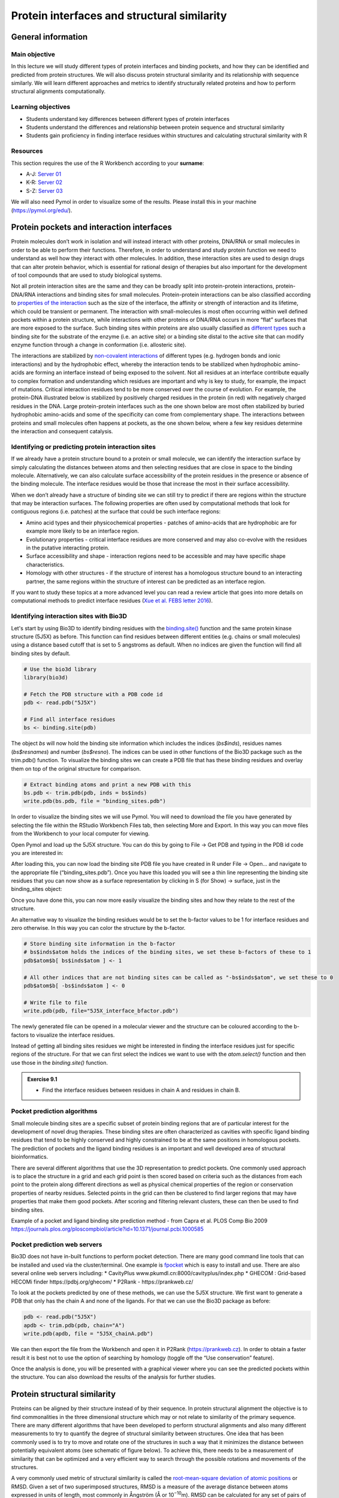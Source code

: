 Protein interfaces and structural similarity
============================================

General information
^^^^^^^^^^^^^^^^^^^

Main objective
--------------
In this lecture we will study different types of protein interfaces and binding pockets, and how they can be identified and predicted from protein structures. We will also discuss protein structural similarity and its relationship with sequence similarly. We will learn different approaches and metrics to identify structurally related proteins and how to perform structural alignments computationally. 

Learning objectives
-------------------

* Students understand key differences between different types of protein interfaces
* Students understand the differences and relationship between protein sequence and structural similarity
* Students gain proficiency in finding interface residues within structures and calculating structural similarity with R

Resources
---------

This section requires the use of the R Workbench according to your **surname**:

* A-J: `Server 01 <https://rstudio-teaching-01.ethz.ch/>`__
* K-R: `Server 02 <https://rstudio-teaching-02.ethz.ch/>`__
* S-Z: `Server 03 <https://rstudio-teaching-03.ethz.ch/>`__

We will also need Pymol in order to visualize some of the results. Please install this in your machine (https://pymol.org/edu/).

Protein pockets and interaction interfaces
^^^^^^^^^^^^^^^^^^^^^^^^^^^^^^^^^^^^^^^^^^

Protein molecules don’t work in isolation and will instead interact with other proteins, DNA/RNA or small molecules in order to be able to perform their functions. Therefore, in order to understand and study protein function we need to understand as well how they interact with other molecules. In addition, these interaction sites are used to design drugs that can alter protein behavior, which is essential for rational design of therapies but also important for the development of tool compounds that are used to study biological systems.

Not all protein interaction sites are the same and they can be broadly split into protein-protein interactions, protein-DNA/RNA interactions and binding sites for small molecules.  Protein-protein interactions can be also classified according to `properties of the interaction <https://en.wikipedia.org/wiki/Protein%E2%80%93protein_interaction>`__ such as the size of the interface, the affinity or strength of interaction and its lifetime, which could be transient or permanent. The interaction with small-molecules is most often occurring within well defined pockets within a protein structure, while interactions with other proteins or DNA/RNA occurs in more “flat” surfaces that are more exposed to the surface.  Such binding sites within proteins are also usually classified as `different types <https://en.wikipedia.org/wiki/Binding_site>`__ such a binding site for the substrate of the enzyme (i.e. an active site) or a binding site distal to the active site that can modify enzyme function through a change in conformation (i.e. allosteric site).

The interactions are stabilized by `non-covalent interactions <https://en.wikipedia.org/wiki/Non-covalent_interaction>`__ of different types (e.g. hydrogen bonds and ionic interactions) and by the hydrophobic effect, whereby the interaction tends to be stabilized when hydrophobic amino-acids are forming an interface instead of being exposed to the solvent. Not all residues at an interface contribute equally to complex formation and understanding which residues are important and why is key to study, for example, the impact of mutations. Critical interaction residues tend to be more conserved over the course of evolution. For example, the protein-DNA illustrated below is stabilized by positively charged residues in the protein (in red) with negatively charged residues in the DNA. Large protein-protein interfaces such as the one shown below are most often stabilized by buried hydrophobic amino-acids and some of the specificity can come from complementary shape. The interactions between proteins and small molecules often happens at pockets, as the one shown below, where a few key residues determine the interaction and consequent catalysis.

.. thumbnail:: images/Protein_interactions.png
                      :align: center
                      :width: 100%

Identifying or predicting protein interaction sites
---------------------------------------------------

If we already have a protein structure bound to a protein or small molecule, we can identify the interaction surface by simply calculating the distances between atoms and then selecting residues that are close in space to the binding molecule. Alternatively, we can also calculate surface accessibility of the protein residues in the presence or absence of the binding molecule. The interface residues would be those that increase the most in their surface accessibility. 

When we don’t already have a structure of binding site we can still try to predict if there are regions within the structure that may be interaction surfaces. The following properties are often used by computational methods that look for contiguous regions (i.e. patches) at the surface that could be such interface regions:

* Amino acid types and their physicochemical properties - patches of amino-acids that are hydrophobic are for example more likely to be an interface region.
* Evolutionary properties - critical interface residues are more conserved and may also co-evolve with the residues in the putative interacting protein.
* Surface accessibility and shape - interaction regions need to be accessible and may have specific shape characteristics.
* Homology with other structures - if the structure of interest has a homologous structure bound to an interacting partner, the same regions within the structure of interest can be predicted as an interface region. 

If you want to study these topics at a more advanced level you can read a review article that goes into more details on computational methods to predict interface residues (`Xue et al. FEBS letter 2016 <https://www.ncbi.nlm.nih.gov/pmc/articles/PMC4655202/>`__).

Identifying interaction sites with Bio3D
----------------------------------------

Let's start by using Bio3D to identify binding residues with the `binding.site() <http://thegrantlab.org/bio3d_v2/html/binding.site.html>`__ function and the same protein kinase structure (5J5X) as before. This function can find residues between different entities (e.g. chains or small molecules) using a distance based cutoff that is set to 5 angstroms as default. When no indices are given the function will find all binding sites by default.

.. code-block:: R

   # Use the bio3d library
   library(bio3d)

   # Fetch the PDB structure with a PDB code id
   pdb <- read.pdb("5J5X")
   
   # Find all interface residues
   bs <- binding.site(pdb)

The object *bs* will now hold the binding site information which includes the indices (*bs$inds*), residues names (*bs$resnames*) and number (*bs$resno*). The indices can be used in other functions of the Bio3D package such as the trim.pdb() function. To visualize the binding sites we can create a PDB file that has these binding residues and overlay them on top of the original structure for comparison.

.. code-block:: R

   # Extract binding atoms and print a new PDB with this
   bs.pdb <- trim.pdb(pdb, inds = bs$inds)
   write.pdb(bs.pdb, file = "binding_sites.pdb")

In order to visualize the binding sites we will use Pymol. You will need to download the file you have generated by selecting the file within the RStudio Workbench Files tab, then selecting More and Export. In this way you can move files from the Workbench to your local computer for viewing.

.. thumbnail:: images/Export_file.png
                      :width: 66%

Open Pymol and load up the 5J5X structure. You can do this by going to File -> Get PDB and typing in the PDB id code you are interested in:

.. thumbnail:: images/Pymol_load.png
                      :width: 66%

After loading this, you can now load the binding site PDB file you have created in R under File -> Open... and navigate to the appropriate file (“binding_sites.pdb”). Once you have this loaded you will see a thin line representing the binding site residues that you can now show as a surface representation by clicking in S (for Show) -> surface, just in the binding_sites object:

.. thumbnail:: images/Pymol_binding_site.png
                       :width: 66%

Once you have done this, you can now more easily visualize the binding sites and how they relate to the rest of the structure.

An alternative way to visualize the binding residues would be to set the b-factor values to be 1 for interface residues and zero otherwise. In this way you can color the structure by the b-factor.

.. code-block:: R

   # Store binding site information in the b-factor
   # bs$inds$atom holds the indices of the binding sites, we set these b-factors of these to 1
   pdb$atom$b[ bs$inds$atom ] <- 1
   
   # All other indices that are not binding sites can be called as "-bs$inds$atom", we set these to 0
   pdb$atom$b[ -bs$inds$atom ] <- 0
   
   # Write file to file
   write.pdb(pdb, file="5J5X_interface_bfactor.pdb")

The newly generated file can be opened in a molecular viewer and the structure can be coloured according to the b-factors to visualize the interface residues. 

Instead of getting all binding sites residues we might be interested in finding the interface residues just for specific regions of the structure. For that we can first select the indices we want to use with the *atom.select()* function and then use those in the *binding.site()* function.

.. admonition:: Exercise 9.1
    :class: exercise

    * Find the interface residues between residues in chain A and residues in chain B.

    .. hidden-code-block:: R

        # Get just the interface residues between A and B
        # Define the indices of chain A and chain B with atom.select
        ainds <- atom.select(pdb, chain="A")
        binds <- atom.select(pdb, chain="B")
        
        # Define the binding sites using these indices
        bs <- binding.site(pdb, a.inds = ainds, b.inds = binds)

Pocket prediction algorithms 
----------------------------

Small molecule binding sites are a specific subset of protein binding regions that are of particular interest for the development of novel drug therapies. These binding sites are often characterized as cavities with specific ligand binding residues that tend to be highly conserved and highly constrained to be at the same positions in homologous pockets. The prediction of pockets and the ligand binding residues is an important and well developed area of structural bioinformatics.

There are several different algorithms that use the 3D representation to predict pockets. One commonly used approach is to place the structure in a grid and each grid point is then scored based on criteria such as the distances from each point to the protein along different directions as well as physical chemical properties of the region or conservation properties of nearby residues. Selected points in the grid can then be clustered to find larger regions that may have properties that make them good pockets. After scoring and filtering relevant clusters, these can then be used to find binding sites.

.. thumbnail:: images/ConCavity_pipeline.png
                      :align: center
                      :width: 100%

Example of a pocket and ligand binding site prediction method - from Capra et al. PLOS Comp Bio 2009 https://journals.plos.org/ploscompbiol/article?id=10.1371/journal.pcbi.1000585

Pocket prediction web servers
-----------------------------

Bio3D does not have in-built functions to perform pocket detection. There are many good command line tools that can be installed and used via the cluster/terminal. One example is `fpocket <https://github.com/Discngine/fpocket/blob/master/doc/INSTALLATION.md>`__ which is easy to install and use. There are also several online web servers including:
* CavityPlus www.pkumdl.cn:8000/cavityplus/index.php
* GHECOM : Grid-based HECOMi finder https://pdbj.org/ghecom/
* P2Rank - https://prankweb.cz/

To look at the pockets predicted by one of these methods, we can use the 5J5X structure. We first want to generate a PDB that only has the chain A and none of the ligands. For that we can use the Bio3D package as before:

.. code-block:: R

   pdb <- read.pdb("5J5X")
   apdb <- trim.pdb(pdb, chain="A")
   write.pdb(apdb, file = "5J5X_chainA.pdb")

We can then export the file from the Workbench and open it in P2Rank (https://prankweb.cz). In order to obtain a faster result it is best not to use the option of searching by homology (toggle off the “Use conservation” feature).

.. thumbnail:: images/PrankWeb.png
                      :align: center
                      :width: 100%

Once the analysis is done, you will be presented with a graphical viewer where you can see the predicted pockets within the structure. You can also download the results of the analysis for further studies. 

.. thumbnail:: images/PrankWeb_result.png
                      :align: center
                      :width: 100%

Protein structural similarity
^^^^^^^^^^^^^^^^^^^^^^^^^^^^^

Proteins can be aligned by their structure instead of by their sequence. In protein structural alignment the objective is to find commonalities in the three dimensional structure which may or not relate to similarity of the primary sequence. There are many different algorithms that have been developed to perform structural alignments and also many different measurements to try to quantify the degree of structural similarity between structures. One idea that has been commonly used is to try to move and rotate one of the structures in such a way that it minimizes the distance between potentially equivalent atoms (see schematic of figure below). To achieve this, there needs to be a measurement of similarity that can be optimized and a very efficient way to search through the possible rotations and movements of the structures.

.. thumbnail:: images/RMSD.png
                      :align: center
                      :width: 100%

A very commonly used metric of structural similarity is called the `root-mean-square deviation of atomic positions <https://en.wikipedia.org/wiki/Root-mean-square_deviation_of_atomic_positions>`__ or RMSD. Given a set of two superimposed structures, RMSD is a measure of the average distance between atoms expressed in units of length, most commonly in Ångström (Å or 10\ :sup:`−10`\ m). RMSD can be calculated for any set of pairs of atoms depending on the application and two common sets would be all atoms or just the C-alpha atoms. There are many other algorithms to align structures that make use of other ideas such as comparing overall shapes or comparing sets of structural elements. 

The similarity of protein structures can be used to predict protein function by structural homology. For example, there may be a similar pocket in both proteins which would help annotate an enzymatic activity that was unknown. Proteins with highly identical sequences will almost always have very identical structures. However, it is possible for proteins to have highly identical structures with very divergent sequences.

The Bio3D library can be used to perform and score structural alignments. In order to select a set of structures to align we can also use a Blast search to find structures that have sequences that are similar to the  sequence of the kinase structure we have been analyzing (5J5X).

.. code-block:: R

   # Use the bio3d library
   library(bio3d)
   
   # Fetch the PDB structure with a PDB code id
   pdb <- read.pdb("5J5X")

   # Create a new PDB object just with A chain with the kinase domain
   apdb <- trim.pdb(pdb, chain="A")
   
   # Retrieving the protein sequence
   seq <- pdbseq(apdb)

   # Use Blast to query the PDB for structures of related sequences
   blastResult <- blast.pdb(seq)
   top.hits <- plot.blast(blastResult, cutoff=100)

The *blast.pdb()* function uses the sequence to find structures in the PDB that have related sequences. This information is stored in the *blastResult* object, which can be inspected using the *plot.blast()* function. This also returns a list of hits that can be stored for further queries.  In this case, the hits were stored in the object *top.hits*. 

.. thumbnail:: images/top_hits.png
                      :align: center
                      :width: 100%

The plot above shows the visual representation of the blast results, indicating a number of highly identical sequences followed by a larger number of less related sequences. For the structural alignment we will focus on the structures having the top 10 most similar sequences based on this blast search. The structural alignment function in Bio3D takes advantage of having a multiple sequence alignment which is done via muscle.

.. code-block:: R

   # Get the PDBs for the top 10 blast hits split by chain. These will be stored in ./split_chain/. My_pdbs will hold the list of downloaded PDBs. notice that we used get.pdb() instead of read.pdb()
   my_pdbs<-get.pdb(top.hits$hits[1:10], split = TRUE)
   
   # pdbaln() takes a list of PDBs to aln using MUSCLE
   aln_pdbs <- pdbaln(my_pdbs)
   
   # Structural alignment and output all fitted structures to outpath
   xyz <- pdbfit(aln_pdbs, outpath="fitted")

The function *pdbfit()* is the function that performs the structural alignment and it is based on the minimization of the RMSD using the Kabsch algorithm. It takes advantage of the sequence alignment to have an idea of which residues are likely to be the same in different structures. The outcome of the structural alignment is a set of new PDB files that are stored in the folder “./fitted/”. These PDB files have each of the 10 structures all represented in the coordinates of the aligned structures. The *pdbfit()* function also returns the coordinate values for the aligned atoms, which are collapsed into a matrix format and stored in *xyz*. This object with coordinates can then be used in different ways to calculate and display measurements of similarity. 

.. code-block:: R

   # Calculate RMSD
   rd <- rmsd(xyz)
   rd
   2F7E_E 3AGM_A 3MVJ_A 6C0U_A 5VI9_A 3NX8_A 3AGL_A 1CTP_E 4WB5_A 2C1A_A
   2F7E_E  0.000  0.457  0.543  4.614  1.081  0.623  0.643  1.271  0.495  0.265
   3AGM_A  0.457  0.000  0.711  4.644  0.924  0.818  0.713  1.124  0.724  0.440
   3MVJ_A  0.543  0.711  0.000  4.715  1.316  0.577  0.679  1.510  0.431  0.574
   6C0U_A  4.614  4.644  4.715  0.000  4.770  4.663  4.672  4.892  4.679  4.663
   5VI9_A  1.081  0.924  1.316  4.770  0.000  1.273  1.362  0.581  1.276  1.007
   3NX8_A  0.623  0.818  0.577  4.663  1.273  0.000  0.893  1.469  0.506  0.677
   3AGL_A  0.643  0.713  0.679  4.672  1.362  0.893  0.000  1.577  0.750  0.665
   1CTP_E  1.271  1.124  1.510  4.892  0.581  1.469  1.577  0.000  1.467  1.208
   4WB5_A  0.495  0.724  0.431  4.679  1.276  0.506  0.750  1.467  0.000  0.510
   2C1A_A  0.265  0.440  0.574  4.663  1.007  0.677  0.665  1.208  0.510  0.000

.. code-block:: R

   # Show the RMSD values for a specific pair
   rd["5VI9_A","3NX8_A"]
   1.273


.. admonition:: Exercise 9.2
    :class: exercise

    * Calculate the largest, mean and median RMSD values (Tip - use na.rm = TRUE to exclude NAs)

    .. hidden-code-block:: R

        max(rd, na.rm = TRUE)
        4.892

        mean(rd, na.rm = TRUE)
        1.46904

        median(rd, na.rm = TRUE)
        0.784

We can see that overall the structures tend to be highly similar (RMSD <2A). This is expected since we selected structures that are highly related by sequence. However, there are also some exceptions that suggest that there may be different conformations adopted in the different structures. To get a more visual representation of the groups of structures that are more similar to each other we can perform a clustering analysis.  

.. code-block:: R

   # Perform hierarchical clustering of the structural similarity using as a distance the RMSDs
   hc.rd <- hclust(as.dist(rd))
   
   # Plot the hc - see how different groups are formed
   plot(hc.rd)

.. thumbnail:: images/RMSD_cluster.png
                      :align: center
                      :width: 100%

The plot above shows how the structures are grouping in terms of structural similarity. Based on these we can select some structures for visualization to better understand their differences. The superimposed structures can be found in the working directory under the folder “./fitted”. These can be downloaded to your local computer from the workbench as before and opened in Pymol together for visualization. For this you can open Pymol and simply select all the structures and drag them onto the Pymol window or through the menu select File -> Open and shift select all the structures that you want to see.

.. thumbnail:: images/Pymol_structure.png
                      :align: center
                      :width: 100%

.. admonition:: Exercise 9.3
    :class: exercise

    * Open the structures 6C0U_A together with any 2 other structures. What is visually different about 6C0U_A?

    .. hidden-code-block:: bash

        The N-terminal helix is in a very different location relative to the other structures
 
Bio3D has a set of functions that allows the user to generate a trajectory from interpolated structures that are based on a Principal Component Analysis (PCA). Performing a PCA on the aligned atomic coordinates will identify the main axes of variation in the atomic coordinates. In essence, it will allow us to find the most striking differences in shape and also predict any arbitrary number of shapes along the path between these different shapes. This can be used as an hypothesis of potential dynamical behavior of the protein. The PCA on aligned atomics coordinates uses the *pca.xyz()* function.

.. code-block:: R

   # Performing PCA on the aligned structures
   pca_data <- pca.xyz(xyz = xyz, rm.gaps = TRUE)
   
   # Plot the results of PCA
   plot(pca_data)

The plot below is a summary of the PCA analysis showing each of the structures represented in the lower dimension of the first 3 components. It also shows the proportion of variation in atomic coordinates that is explained by each component. These components and their degree of variation can be interpreted as possible structural dynamics. 

.. thumbnail:: images/PCA.png
                      :align: center
                      :width: 100%

We can obtain information on the relative importance/score (PCA loadings) of each structure and each residue along these main predicted dynamical behaviors. The information for the structures is stored in *pca_data$z* and the equivalent for the residues in *pca_data$au*. For example to find the most variable residues along a specific principal component (dynamical behavior) we can plot it:

.. code-block:: R

   # Plot the degree of variability of each residue along PC1
   plot.bio3d(pca_data$au[,1], ylab="PC1")

.. thumbnail:: images/PCA_residue.png
                      :align: center
                      :width: 100%

Based on the plot above we can see that the first residues in the protein are the most variable along the first component of variation. As we could have anticipated, this corresponds to the large difference in the conformation of the first helix in 6C0U_A.

Finally, we can also make an “animation” by generating several predicted structures along the axis of variation of a specific principal component. This will save the predicted structures as frames in an animation that can be visualized in Pymol.

.. code-block:: R

   # Make an interpolation along PC1 and save it to a file called pc1.pdb
   mktrj.pca(pca_data, pc=1, file="pc1.pdb")

.. admonition:: Exercise 9.4
    :class: exercise

    * Generate a similar interpolation but using instead the second principal component. Download the generated pdb file to your local computer, open it with Pymol and observe the dynamics. Try to think about what these dynamics might be for. 

    .. hidden-code-block:: R

        mktrj.pca(pca_data, pc=2, file="pc2.pdb")

Homework
^^^^^^^^

.. |br| raw:: html

   <br />


.. admonition:: Homework 9
    :class: homework

    |br| For the homework we are going to study the structural similarity and potential dynamics of the spike (S) protein of SARS-CoV-2. We are going to use the PDB entry 7FCD as the reference structure for analyses

    Using the information provided before, use the bio3d library to load the 7FCD structure.Before moving forward create a new structure object that only has the atoms from chain A.

    Follow the same set of steps as done for the 5J5X example and perform a blast search against the PDB sequences. Retrieve the top 10 hits, align them using MUSCLE, perform a structural alignment and  calculate the RMSD between them. 

    Perform a principal component analysis and plot the results as was done for the 5J5X example.

    To complete this week’s homework requirements, **you need to take a quiz**. The quiz is posted on Moodle (`URL <https://moodle-app2.let.ethz.ch/mod/quiz/view.php?id=749125>`__) under “Quizzes” and has the following questions:

        1. What is the mean RMSD among the 10 structures, approximate to the first decimal?
        2. What is the structure that is most similar to 7BYR_A?
        3. How much variance is explained by the first component, approximate to the first decimal?
        4. For discussion in the next class - Try to understand what are the main structural differences between the structures that are being captured by the first principal component. You can do this by opening two representative structures from the clustering analysis and also by generating interpolated structures along the first principal complement as was done for the 5J5X example.

    Question 1 and 3 are numerical answers (no unit needed) and for question 2 you need to write the name of the structure.

.. admonition:: Feedback
    :class: homework

    Please consider giving us feedback on this week's lecture and OLM via `Moodle <https://moodle-app2.let.ethz.ch/mod/feedback/view.php?id=747541>`__.


.. .. container:: nextlink

..    `Next: Structural bioinformatics 2 <10_Structural_bioinformatics_3.html>`__


